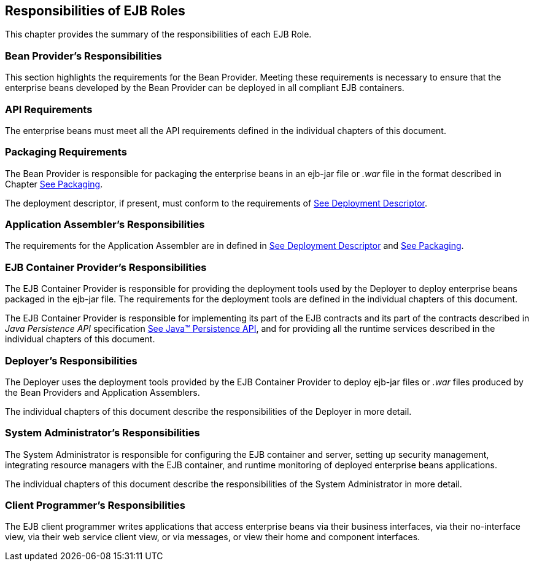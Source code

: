[[a9826]]
== Responsibilities of EJB Roles

This chapter provides the summary of the
responsibilities of each EJB Role.

=== Bean Provider’s Responsibilities



This section
highlights the requirements for the Bean Provider. Meeting these
requirements is necessary to ensure that the enterprise beans developed
by the Bean Provider can be deployed in all compliant EJB containers.

=== API Requirements

The enterprise beans must meet all the API
requirements defined in the individual chapters of this document.

=== Packaging Requirements

The Bean Provider is responsible for
packaging the enterprise beans in an ejb-jar
file or _.war_ file in the format described in Chapter
link:Ejb.html#a9294[See Packaging].

The deployment descriptor, if present, must
conform to the requirements of link:Ejb.html#a5804[See
Deployment Descriptor].

=== Application Assembler’s Responsibilities



The requirements
for the Application Assembler are in defined in
link:Ejb.html#a5804[See Deployment Descriptor] and
link:Ejb.html#a9294[See Packaging].

=== [[a9838]]EJB Container Provider’s Responsibilities



The EJB Container
Provider is responsible for providing the deployment tools used by the
Deployer to deploy enterprise beans packaged in the ejb-jar file. The
requirements for the deployment tools are defined in the individual
chapters of this document.

The EJB Container Provider is responsible for
implementing its part of the EJB contracts and its part of the contracts
described in _Java Persistence API_ specification
link:Ejb.html#a9851[See Java™ Persistence API, version 2.1.
http://jcp.org/en/jsr/detail?id=338.], and for providing all the runtime
services described in the individual chapters of this document.

=== Deployer’s Responsibilities



The Deployer uses
the deployment tools provided by the EJB Container Provider to deploy
ejb-jar files or _.war_ files produced by the Bean Providers and
Application Assemblers.

The individual chapters of this document
describe the responsibilities of the Deployer in more detail.

=== System Administrator’s Responsibilities



The System
Administrator is responsible for configuring the EJB container and
server, setting up security management, integrating resource managers
with the EJB container, and runtime monitoring of deployed enterprise
beans applications.

The individual chapters of this document
describe the responsibilities of the System Administrator in more
detail.

=== Client Programmer’s Responsibilities



The EJB client programmer writes applications
that access enterprise beans via their business interfaces, via their
no-interface view, via their web service client view, or via messages,
or view their home and component interfaces.
